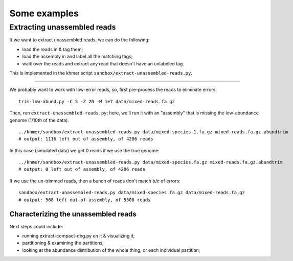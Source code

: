 =============
Some examples
=============

Extracting unassembled reads
============================

If we want to extract unassembled reads, we can do the following:

* load the reads in & tag them;
* load the assembly in and label all the matching tags;
* walk over the reads and extract any read that doesn't have an unlabeled
  tag.

This is implemented in the khmer script
``sandbox/extract-unassembled-reads.py``.
  
----

We probably want to work with low-error reads, so, first pre-process the
reads to eliminate errors::
  
   trim-low-abund.py -C 5 -Z 20 -M 1e7 data/mixed-reads.fa.gz
   
Then, run ``extract-unassembled-reads.py``; here, we'll run it with an
"assembly" that is missing the low-abundance genome (1/10th of the data). ::
  
   ../khmer/sandbox/extract-unassembled-reads.py data/mixed-species-1.fa.gz mixed-reads.fa.gz.abundtrim
   # output: 1116 left out of assembly, of 4286 reads

In this case (simulated data) we get 0 reads if we use the true genome::

   ../khmer/sandbox/extract-unassembled-reads.py data/mixed-species.fa.gz mixed-reads.fa.gz.abundtrim
   # output: 0 left out of assembly, of 4286 reads

If we use the un-trimmed reads, then a bunch of reads don't match b/c of
errors::
  
   sandbox/extract-unassembled-reads.py data/mixed-species.fa.gz data/mixed-reads.fa.gz
   # output: 568 left out of assembly, of 5508 reads

Characterizing the unassembled reads
------------------------------------

Next steps could include:

* running extract-compact-dbg.py on it & visualizing it;
* partitioning & examining the partitions;
* looking at the abundance distribution of the whole thing, or each
  individual partition;
